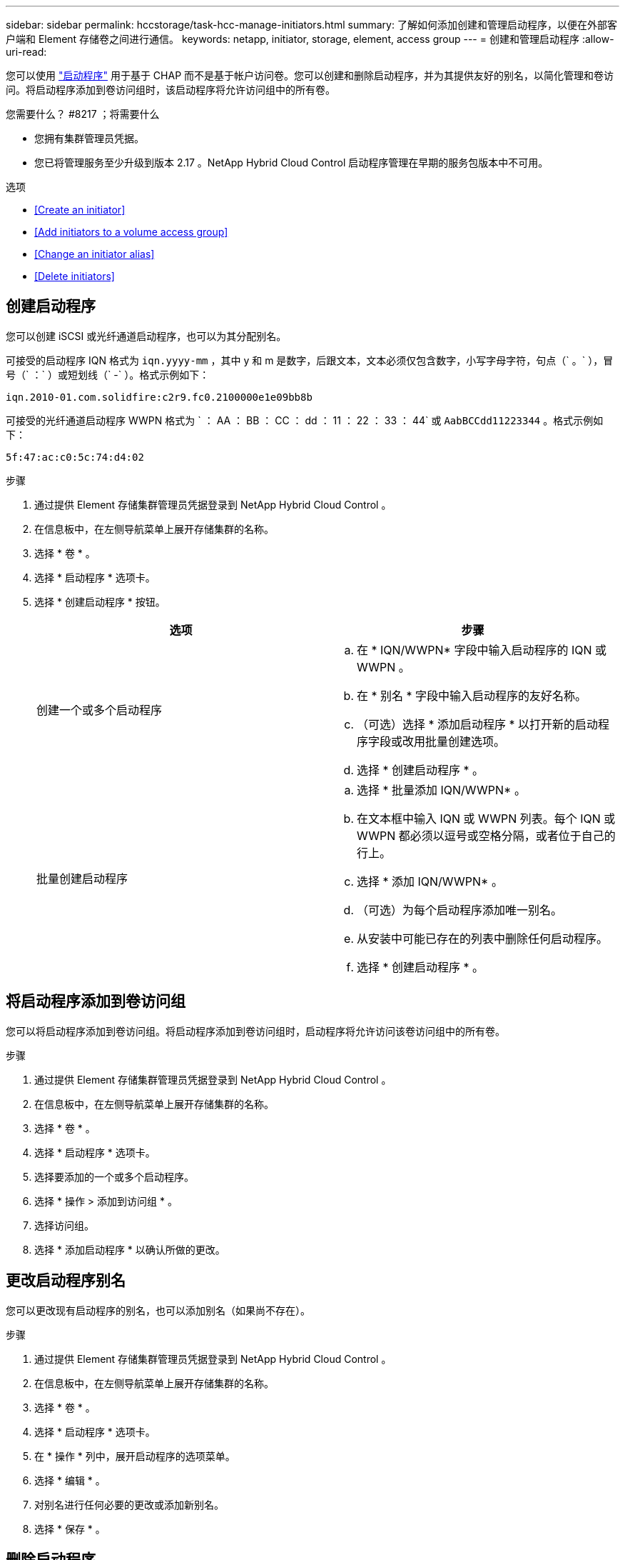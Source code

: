 ---
sidebar: sidebar 
permalink: hccstorage/task-hcc-manage-initiators.html 
summary: 了解如何添加创建和管理启动程序，以便在外部客户端和 Element 存储卷之间进行通信。 
keywords: netapp, initiator, storage, element, access group 
---
= 创建和管理启动程序
:allow-uri-read: 


[role="lead"]
您可以使用 link:../concepts/concept_solidfire_concepts_initiators.html["启动程序"] 用于基于 CHAP 而不是基于帐户访问卷。您可以创建和删除启动程序，并为其提供友好的别名，以简化管理和卷访问。将启动程序添加到卷访问组时，该启动程序将允许访问组中的所有卷。

.您需要什么？ #8217 ；将需要什么
* 您拥有集群管理员凭据。
* 您已将管理服务至少升级到版本 2.17 。NetApp Hybrid Cloud Control 启动程序管理在早期的服务包版本中不可用。


.选项
* <<Create an initiator>>
* <<Add initiators to a volume access group>>
* <<Change an initiator alias>>
* <<Delete initiators>>




== 创建启动程序

您可以创建 iSCSI 或光纤通道启动程序，也可以为其分配别名。

可接受的启动程序 IQN 格式为 `iqn.yyyy-mm` ，其中 y 和 m 是数字，后跟文本，文本必须仅包含数字，小写字母字符，句点（` 。` ），冒号（` ：` ）或短划线（` -` ）。格式示例如下：

[listing]
----
iqn.2010-01.com.solidfire:c2r9.fc0.2100000e1e09bb8b
----
可接受的光纤通道启动程序 WWPN 格式为 ` ： AA ： BB ： CC ： dd ： 11 ： 22 ： 33 ： 44` 或 `AabBCCdd11223344` 。格式示例如下：

[listing]
----
5f:47:ac:c0:5c:74:d4:02
----
.步骤
. 通过提供 Element 存储集群管理员凭据登录到 NetApp Hybrid Cloud Control 。
. 在信息板中，在左侧导航菜单上展开存储集群的名称。
. 选择 * 卷 * 。
. 选择 * 启动程序 * 选项卡。
. 选择 * 创建启动程序 * 按钮。
+
|===
| 选项 | 步骤 


| 创建一个或多个启动程序  a| 
.. 在 * IQN/WWPN* 字段中输入启动程序的 IQN 或 WWPN 。
.. 在 * 别名 * 字段中输入启动程序的友好名称。
.. （可选）选择 * 添加启动程序 * 以打开新的启动程序字段或改用批量创建选项。
.. 选择 * 创建启动程序 * 。




| 批量创建启动程序  a| 
.. 选择 * 批量添加 IQN/WWPN* 。
.. 在文本框中输入 IQN 或 WWPN 列表。每个 IQN 或 WWPN 都必须以逗号或空格分隔，或者位于自己的行上。
.. 选择 * 添加 IQN/WWPN* 。
.. （可选）为每个启动程序添加唯一别名。
.. 从安装中可能已存在的列表中删除任何启动程序。
.. 选择 * 创建启动程序 * 。


|===




== 将启动程序添加到卷访问组

您可以将启动程序添加到卷访问组。将启动程序添加到卷访问组时，启动程序将允许访问该卷访问组中的所有卷。

.步骤
. 通过提供 Element 存储集群管理员凭据登录到 NetApp Hybrid Cloud Control 。
. 在信息板中，在左侧导航菜单上展开存储集群的名称。
. 选择 * 卷 * 。
. 选择 * 启动程序 * 选项卡。
. 选择要添加的一个或多个启动程序。
. 选择 * 操作 > 添加到访问组 * 。
. 选择访问组。
. 选择 * 添加启动程序 * 以确认所做的更改。




== 更改启动程序别名

您可以更改现有启动程序的别名，也可以添加别名（如果尚不存在）。

.步骤
. 通过提供 Element 存储集群管理员凭据登录到 NetApp Hybrid Cloud Control 。
. 在信息板中，在左侧导航菜单上展开存储集群的名称。
. 选择 * 卷 * 。
. 选择 * 启动程序 * 选项卡。
. 在 * 操作 * 列中，展开启动程序的选项菜单。
. 选择 * 编辑 * 。
. 对别名进行任何必要的更改或添加新别名。
. 选择 * 保存 * 。




== 删除启动程序

您可以删除一个或多个启动程序。删除启动程序时，系统会将其从任何关联的卷访问组中删除。在重置连接之前，使用启动程序的所有连接都将保持有效。

.步骤
. 通过提供 Element 存储集群管理员凭据登录到 NetApp Hybrid Cloud Control 。
. 在信息板中，在左侧导航菜单上展开存储集群的名称。
. 选择 * 卷 * 。
. 选择 * 启动程序 * 选项卡。
. 删除一个或多个启动程序：
+
.. 选择要删除的一个或多个启动程序。
.. 选择 * 操作 > 删除 * 。
.. 确认删除操作并选择 * 是 * 。




[discrete]
== 了解更多信息

* link:../concepts/concept_solidfire_concepts_initiators.html["了解启动程序"]
* link:../concepts/concept_solidfire_concepts_volume_access_groups.html["了解卷访问组"]
* https://docs.netapp.com/us-en/vcp/index.html["适用于 vCenter Server 的 NetApp Element 插件"^]
* https://www.netapp.com/data-storage/solidfire/documentation["SolidFire 和 Element 资源页面"^]

